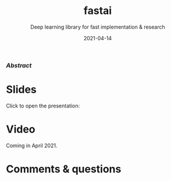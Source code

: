 #+title: fastai
#+subtitle: Deep learning library for fast implementation & research
#+slug: fastai
#+date: 2021-04-14
#+place: 60 min live webinar

*** /Abstract/

#+BEGIN_definition

#+END_definition

* Slides

Click to open the presentation:

#+BEGIN_export html
<a href="https://westgrid-webinars.netlify.app/fastai/"><p align="center"><img src="/img/fastai_slides.png" title="" width="100%" style="border-style: solid; border-width: 1.5px 1.5px 0 2px; border-color: black"/></p></a>
#+END_export

* Video

Coming in April 2021.

* Comments & questions
